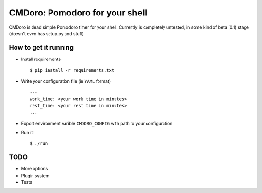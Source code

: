 .. -*-restructuredtext-*-
CMDoro: Pomodoro for your shell
===============================

CMDoro is dead simple Pomodoro timer for your shell. Currently is completely untested, in some kind of beta (0.1) stage (doesn't even has setup.py and stuff)


How to get it running
---------------------
* Install requirements ::

    $ pip install -r requirements.txt

* Write your configuration file (in ``YAML`` format) ::

    ---
    work_time: <your work time in minutes>
    rest_time: <your rest time in minutes>
    ...

* Export environment varible ``CMDORO_CONFIG`` with path to your configuration
* Run it! ::

    $ ./run


TODO
----
* More options
* Plugin system
* Tests